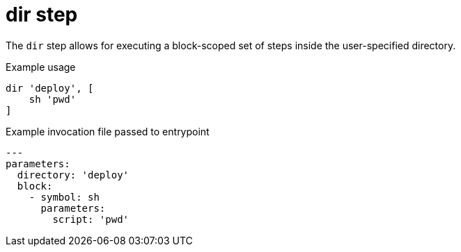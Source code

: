 = dir step

The `dir` step allows for executing a block-scoped set of steps inside the
user-specified directory.

.Example usage
[source]
----
dir 'deploy', [
    sh 'pwd'
]
----

.Example invocation file passed to entrypoint
[source,yaml]
----
---
parameters:
  directory: 'deploy'
  block:
    - symbol: sh
      parameters:
        script: 'pwd'
----
